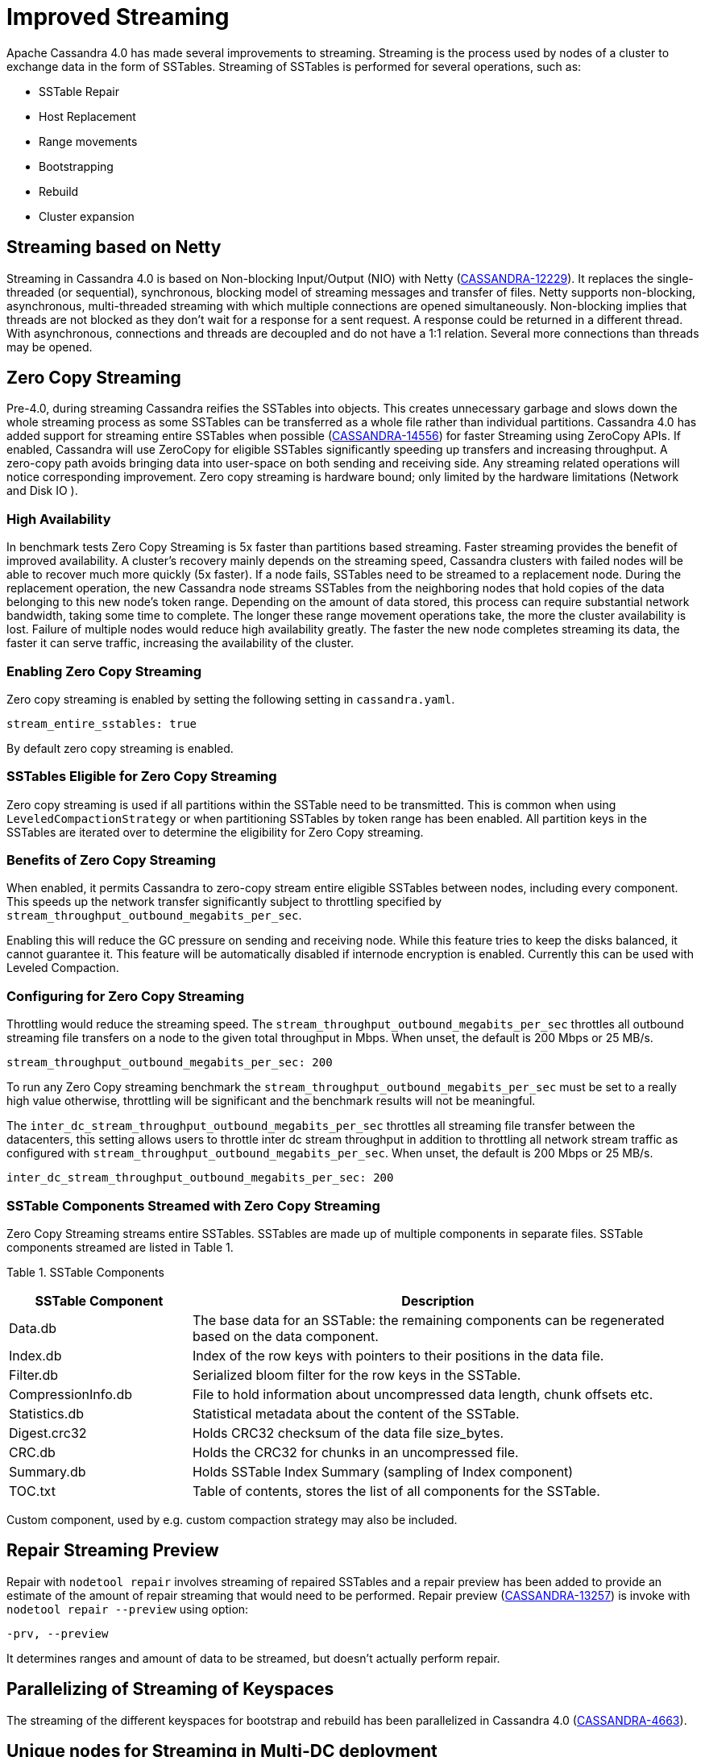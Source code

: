 = Improved Streaming

Apache Cassandra 4.0 has made several improvements to streaming.
Streaming is the process used by nodes of a cluster to exchange data in
the form of SSTables. Streaming of SSTables is performed for several
operations, such as:

* SSTable Repair
* Host Replacement
* Range movements
* Bootstrapping
* Rebuild
* Cluster expansion

== Streaming based on Netty

Streaming in Cassandra 4.0 is based on Non-blocking Input/Output (NIO)
with Netty
(https://issues.apache.org/jira/browse/CASSANDRA-12229[CASSANDRA-12229]).
It replaces the single-threaded (or sequential), synchronous, blocking
model of streaming messages and transfer of files. Netty supports
non-blocking, asynchronous, multi-threaded streaming with which multiple
connections are opened simultaneously. Non-blocking implies that threads
are not blocked as they don’t wait for a response for a sent request. A
response could be returned in a different thread. With asynchronous,
connections and threads are decoupled and do not have a 1:1 relation.
Several more connections than threads may be opened.

== Zero Copy Streaming

Pre-4.0, during streaming Cassandra reifies the SSTables into objects.
This creates unnecessary garbage and slows down the whole streaming
process as some SSTables can be transferred as a whole file rather than
individual partitions. Cassandra 4.0 has added support for streaming
entire SSTables when possible
(https://issues.apache.org/jira/browse/CASSANDRA-14556[CASSANDRA-14556])
for faster Streaming using ZeroCopy APIs. If enabled, Cassandra will use
ZeroCopy for eligible SSTables significantly speeding up transfers and
increasing throughput. A zero-copy path avoids bringing data into
user-space on both sending and receiving side. Any streaming related
operations will notice corresponding improvement. Zero copy streaming is
hardware bound; only limited by the hardware limitations (Network and
Disk IO ).

=== High Availability

In benchmark tests Zero Copy Streaming is 5x faster than partitions
based streaming. Faster streaming provides the benefit of improved
availability. A cluster’s recovery mainly depends on the streaming
speed, Cassandra clusters with failed nodes will be able to recover much
more quickly (5x faster). If a node fails, SSTables need to be streamed
to a replacement node. During the replacement operation, the new
Cassandra node streams SSTables from the neighboring nodes that hold
copies of the data belonging to this new node’s token range. Depending
on the amount of data stored, this process can require substantial
network bandwidth, taking some time to complete. The longer these range
movement operations take, the more the cluster availability is lost.
Failure of multiple nodes would reduce high availability greatly. The
faster the new node completes streaming its data, the faster it can
serve traffic, increasing the availability of the cluster.

=== Enabling Zero Copy Streaming

Zero copy streaming is enabled by setting the following setting in
`cassandra.yaml`.

....
stream_entire_sstables: true
....

By default zero copy streaming is enabled.

=== SSTables Eligible for Zero Copy Streaming

Zero copy streaming is used if all partitions within the SSTable need to
be transmitted. This is common when using `LeveledCompactionStrategy` or
when partitioning SSTables by token range has been enabled. All
partition keys in the SSTables are iterated over to determine the
eligibility for Zero Copy streaming.

=== Benefits of Zero Copy Streaming

When enabled, it permits Cassandra to zero-copy stream entire eligible
SSTables between nodes, including every component. This speeds up the
network transfer significantly subject to throttling specified by
`stream_throughput_outbound_megabits_per_sec`.

Enabling this will reduce the GC pressure on sending and receiving node.
While this feature tries to keep the disks balanced, it cannot guarantee
it. This feature will be automatically disabled if internode encryption
is enabled. Currently this can be used with Leveled Compaction.

=== Configuring for Zero Copy Streaming

Throttling would reduce the streaming speed. The
`stream_throughput_outbound_megabits_per_sec` throttles all outbound
streaming file transfers on a node to the given total throughput in
Mbps. When unset, the default is 200 Mbps or 25 MB/s.

....
stream_throughput_outbound_megabits_per_sec: 200
....

To run any Zero Copy streaming benchmark the
`stream_throughput_outbound_megabits_per_sec` must be set to a really
high value otherwise, throttling will be significant and the benchmark
results will not be meaningful.

The `inter_dc_stream_throughput_outbound_megabits_per_sec` throttles all
streaming file transfer between the datacenters, this setting allows
users to throttle inter dc stream throughput in addition to throttling
all network stream traffic as configured with
`stream_throughput_outbound_megabits_per_sec`. When unset, the default
is 200 Mbps or 25 MB/s.

....
inter_dc_stream_throughput_outbound_megabits_per_sec: 200
....

=== SSTable Components Streamed with Zero Copy Streaming

Zero Copy Streaming streams entire SSTables. SSTables are made up of
multiple components in separate files. SSTable components streamed are
listed in Table 1.

Table 1. SSTable Components

[width="98%",cols="27%,73%",]
|===
|SSTable Component |Description

|Data.db |The base data for an SSTable: the remaining components can be
regenerated based on the data component.

|Index.db |Index of the row keys with pointers to their positions in the
data file.

|Filter.db |Serialized bloom filter for the row keys in the SSTable.

|CompressionInfo.db |File to hold information about uncompressed data
length, chunk offsets etc.

|Statistics.db |Statistical metadata about the content of the SSTable.

|Digest.crc32 |Holds CRC32 checksum of the data file size_bytes.

|CRC.db |Holds the CRC32 for chunks in an uncompressed file.

|Summary.db |Holds SSTable Index Summary (sampling of Index component)

|TOC.txt |Table of contents, stores the list of all components for the
SSTable.
|===

Custom component, used by e.g. custom compaction strategy may also be
included.

== Repair Streaming Preview

Repair with `nodetool repair` involves streaming of repaired SSTables
and a repair preview has been added to provide an estimate of the amount
of repair streaming that would need to be performed. Repair preview
(https://issues.apache.org/jira/browse/CASSANDRA-13257[CASSANDRA-13257])
is invoke with `nodetool repair --preview` using option:

....
-prv, --preview
....

It determines ranges and amount of data to be streamed, but doesn't
actually perform repair.

== Parallelizing of Streaming of Keyspaces

The streaming of the different keyspaces for bootstrap and rebuild has
been parallelized in Cassandra 4.0
(https://issues.apache.org/jira/browse/CASSANDRA-4663[CASSANDRA-4663]).

== Unique nodes for Streaming in Multi-DC deployment

Range Streamer picks unique nodes to stream data from when number of
replicas in each DC is three or more
(https://issues.apache.org/jira/browse/CASSANDRA-4650[CASSANDRA-4650]).
What the optimization does is to even out the streaming load across the
cluster. Without the optimization, some node can be picked up to stream
more data than others. This patch allows to select dedicated node to
stream only one range.

This will increase the performance of bootstrapping a node and will also
put less pressure on nodes serving the data. This does not affect if N <
3 in each DC as then it streams data from only 2 nodes.

Stream Operation Types ^^^^^^^^^^^^^

It is important to know the type or purpose of a certain stream. Version
4.0
(https://issues.apache.org/jira/browse/CASSANDRA-13064[CASSANDRA-13064])
adds an `enum` to distinguish between the different types of streams.
Stream types are available both in a stream request and a stream task.
The different stream types are:

* Restore replica count
* Unbootstrap
* Relocation
* Bootstrap
* Rebuild
* Bulk Load
* Repair

== Disallow Decommission when number of Replicas will drop below configured RF

https://issues.apache.org/jira/browse/CASSANDRA-12510[CASSANDRA-12510]
guards against decommission that will drop # of replicas below
configured replication factor (RF), and adds the `--force` option that
allows decommission to continue if intentional; force decommission of
this node even when it reduces the number of replicas to below
configured RF.
